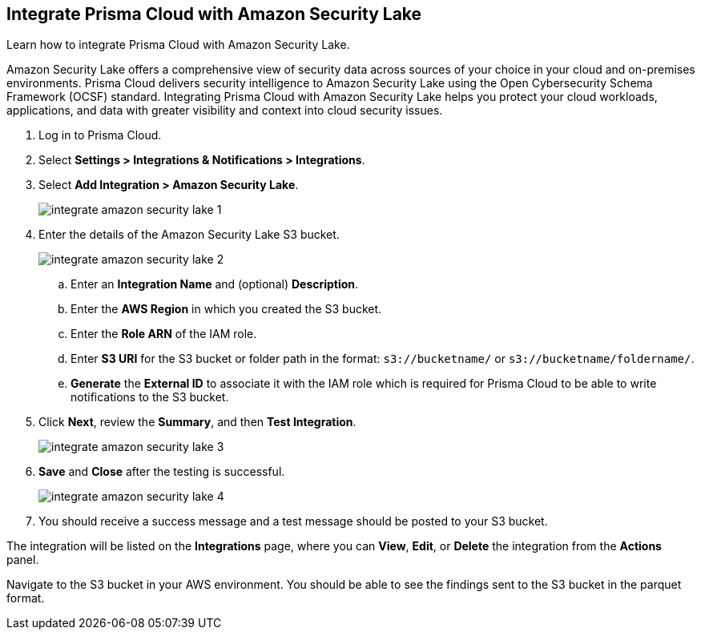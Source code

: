 :topic_type: task
[.task]
== Integrate Prisma Cloud with Amazon Security Lake

Learn how to integrate Prisma Cloud with Amazon Security Lake.

Amazon Security Lake offers a comprehensive view of security data across sources of your choice in your cloud and on-premises environments. Prisma Cloud delivers security intelligence to Amazon Security Lake using the Open Cybersecurity Schema Framework (OCSF) standard. Integrating Prisma Cloud with Amazon Security Lake helps you protect your cloud workloads, applications, and data with greater visibility and context into cloud security issues.

//With ingestion of Prisma Cloud OCSF-compliant vulnerability security data into Amazon Security Lake, analysts can break down data silos, query data in-place, and perform big data analytics at scale.


[.procedure]
. Log in to Prisma Cloud.

. Select *Settings > Integrations & Notifications > Integrations*.

. Select *Add Integration > Amazon Security Lake*.
+
image::administration/integrate-amazon-security-lake-1.png[]

. Enter the details of the Amazon Security Lake S3 bucket.
+
image::administration/integrate-amazon-security-lake-2.png[]

.. Enter an *Integration Name* and (optional) *Description*.

.. Enter the *AWS Region* in which you created the S3 bucket.

.. Enter the *Role ARN* of the IAM role. 

.. Enter *S3 URI* for the S3 bucket or folder path in the format: `s3://bucketname/` or `s3://bucketname/foldername/`.

.. *Generate* the *External ID* to associate it with the IAM role which is required for Prisma Cloud to be able to write notifications to the S3 bucket.

. Click *Next*, review the *Summary*, and then *Test Integration*.
+
image::administration/integrate-amazon-security-lake-3.png[]

. *Save* and *Close* after the testing is successful.
+
image::administration/integrate-amazon-security-lake-4.png[]

. You should receive a success message and a test message should be posted to your S3 bucket.

The integration will be listed on the *Integrations* page, where you can *View*, *Edit*, or *Delete* the integration from the *Actions* panel. 

Navigate to the S3 bucket in your AWS environment. You should be able to see the findings sent to the S3 bucket in the parquet format.